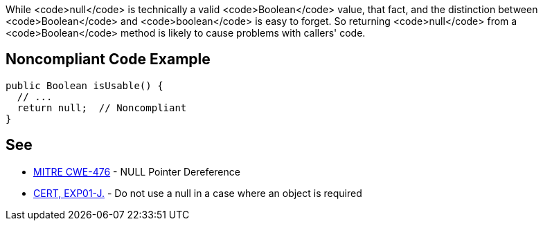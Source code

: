 While <code>null</code> is technically a valid <code>Boolean</code> value, that fact, and the distinction between <code>Boolean</code> and <code>boolean</code> is easy to forget. So returning <code>null</code> from a <code>Boolean</code> method is likely to cause problems with callers' code.


== Noncompliant Code Example

----
public Boolean isUsable() {
  // ...
  return null;  // Noncompliant
}
----


== See

* http://cwe.mitre.org/data/definitions/476.html[MITRE CWE-476] - NULL Pointer Dereference
* https://www.securecoding.cert.org/confluence/x/ZwDOAQ[CERT, EXP01-J.] - Do not use a null in a case where an object is required

